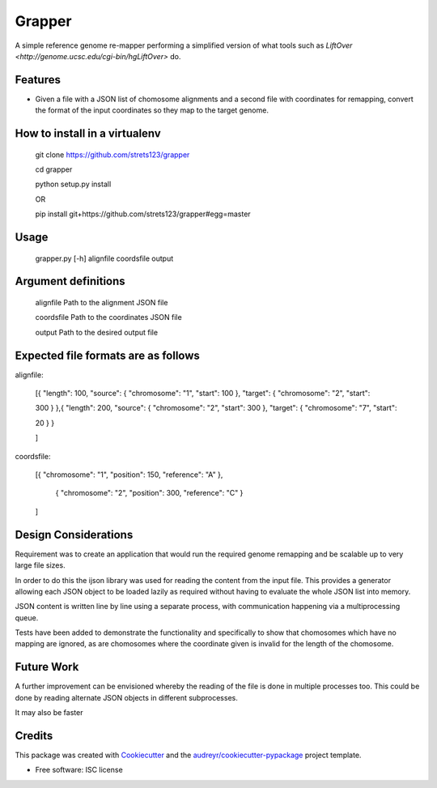===============================
Grapper
===============================


.. image:: https://img.shields.io/travis/strets123/grapper.svg
        :target: https://travis-ci.org/strets123/grapper

.. image:: https://coveralls.io/repos/github/strets123/grapper/badge.svg?branch=master 
        :target: https://coveralls.io/github/strets123/grapper?branch=master

A simple reference genome re-mapper performing a simplified version of what tools such as `LiftOver <http://genome.ucsc.edu/cgi-bin/hgLiftOver>` do.


Features
--------

* Given a file with a JSON list of chomosome alignments and a second file with coordinates for remapping, convert the format of the input coordinates so they map to the target genome.


How to install in a virtualenv
------------------------------

    git clone https://github.com/strets123/grapper

    cd grapper

    python setup.py install

    OR

    pip install git+https://github.com/strets123/grapper#egg=master

Usage
------
 
    grapper.py [-h] alignfile coordsfile output

    
Argument definitions
--------------------

    alignfile   Path to the alignment JSON file

    coordsfile  Path to the coordinates JSON file

    output      Path to the desired output file




Expected file formats are as follows
------------------------------------

alignfile:

    [{ "length": 100, "source": { "chromosome": "1", "start": 100 }, "target": { "chromosome": "2", "start": 

    300 } },{ "length": 200, "source": { "chromosome": "2", "start": 300 }, "target": { "chromosome": "7", "start": 

    20 } }

    ]

coordsfile:


    [{ "chromosome": "1", "position": 150, "reference": "A" },

     { "chromosome": "2", "position": 300, "reference": "C" }

    ]

Design Considerations
---------------------

Requirement was to create an application that would run the required genome remapping and be scalable up to very large file sizes.

In order to do this the ijson library was used for reading the content from the input file. This provides a generator allowing each JSON object to be loaded lazily as required without having to evaluate the whole JSON list into memory.

JSON content is written line by line using a separate process, with communication happening via a multiprocessing queue.

Tests have been added to demonstrate the functionality and specifically to show that chomosomes which have no mapping are ignored, as are chomosomes where the coordinate given is invalid for the length of the chomosome.


Future Work
-----------

A further improvement can be envisioned whereby the reading of the file is done in multiple processes too. This could be done by reading alternate JSON objects in different subprocesses.

It may also be faster


Credits
---------

This package was created with Cookiecutter_ and the `audreyr/cookiecutter-pypackage`_ project template.

.. _Cookiecutter: https://github.com/audreyr/cookiecutter
.. _`audreyr/cookiecutter-pypackage`: https://github.com/audreyr/cookiecutter-pypackage


* Free software: ISC license
